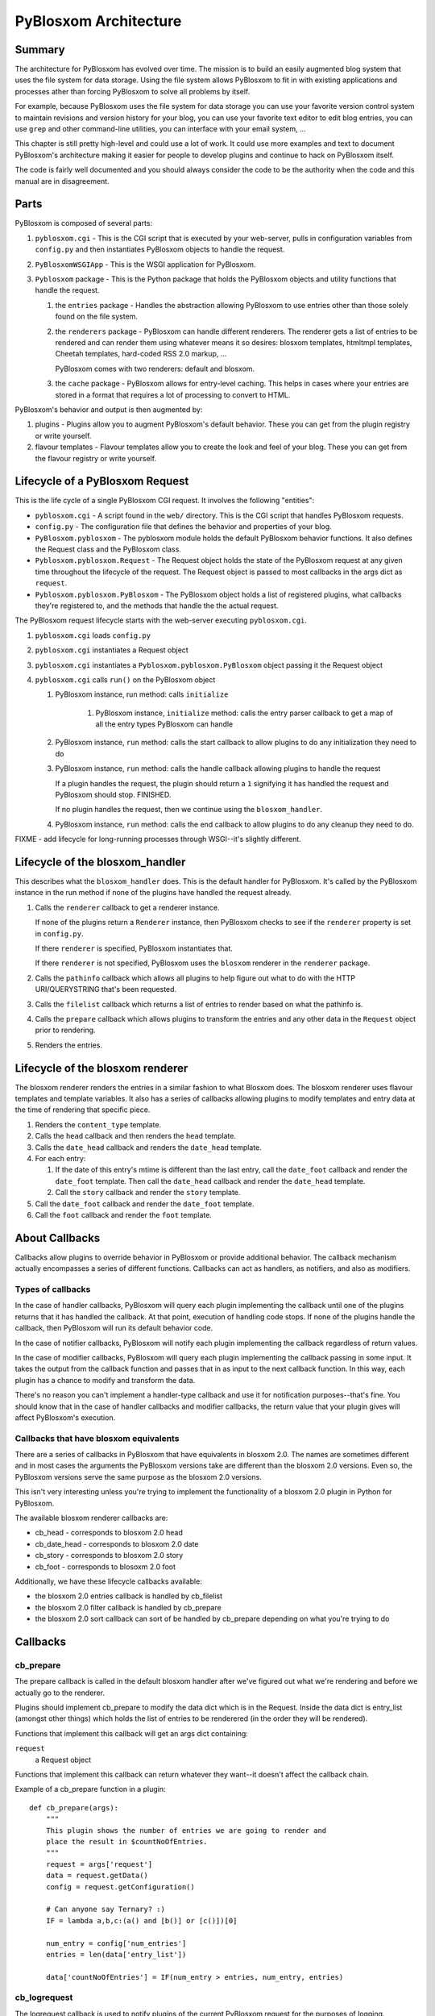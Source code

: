 ======================
PyBlosxom Architecture
======================

Summary
=======

The architecture for PyBlosxom has evolved over time.  The mission is to 
build an easily augmented blog system that uses the file system for data 
storage.  Using the file system allows PyBlosxom to fit in with existing
applications and processes ather than forcing PyBlosxom to solve all problems 
by itself.

For example, because PyBlosxom uses the file system for data storage
you can use your favorite version control system to maintain 
revisions and version history for your blog, you can use your favorite text 
editor to edit blog entries, you can use ``grep`` and other command-line
utilities, you can interface with your email system, ...

This chapter is still pretty high-level and could use a lot of work.
It could use more examples and text to document PyBlosxom's architecture 
making it easier for people to develop plugins and continue to hack on 
PyBlosxom itself.

The code is fairly well documented and you should always consider the code
to be the authority when the code and this manual are in disagreement.


Parts
=====

PyBlosxom is composed of several parts:

1. ``pyblosxom.cgi`` - This is the CGI script that is executed by your 
   web-server, pulls in configuration variables from ``config.py`` 
   and then instantiates PyBlosxom objects to handle the request.

2. ``PyBlosxomWSGIApp`` - This is the WSGI application for PyBlosxom.

3. ``Pyblosxom`` package - This is the Python package that holds the 
   PyBlosxom objects and utility functions that handle the request.

   1. the ``entries`` package - Handles the abstraction allowing PyBlosxom 
      to use entries other than those solely found on the file system.

   2. the ``renderers`` package - PyBlosxom can handle different renderers. 
      The renderer gets a list of entries to be rendered and can render 
      them using whatever means it so desires: blosxom templates, 
      htmltmpl templates, Cheetah templates, hard-coded RSS 2.0 markup, 
      ...  

      PyBlosxom comes with two renderers: default and blosxom.

   3. the ``cache`` package - PyBlosxom allows for entry-level caching. 
      This helps in cases where your entries are stored in a format that 
      requires a lot of processing to convert to HTML.


PyBlosxom's behavior and output is then augmented by:

1. plugins - Plugins allow you to augment PyBlosxom's default behavior. 
   These you can get from the plugin registry or write yourself.

2. flavour templates - Flavour templates allow you to create the look and 
   feel of your blog.  These you can get from the flavour registry or write 
   yourself. 



Lifecycle of a PyBlosxom Request
================================

This is the life cycle of a single PyBlosxom CGI request. It involves the 
following "entities":


* ``pyblosxom.cgi`` - A script found in the ``web/`` directory.  This is 
  the CGI script that handles PyBlosxom requests.

* ``config.py`` - The configuration file that defines the behavior 
  and properties of your blog.

* ``PyBlosxom.pyblosxom`` - The pyblosxom module holds the default 
  PyBlosxom behavior functions. It also defines the Request class and 
  the PyBlosxom class.

* ``Pyblosxom.pyblosxom.Request`` - The Request object holds the state 
  of the PyBlosxom request at any given time throughout the lifecycle 
  of the request.  The Request object is passed to most callbacks in 
  the args dict as ``request``.

* ``Pyblosxom.pyblosxom.PyBlosxom`` - The PyBlosxom object holds a list 
  of registered plugins, what callbacks they're registered to, and the 
  methods that handle the the actual request. 


The PyBlosxom request lifecycle starts with the web-server executing 
``pyblosxom.cgi``.

1. ``pyblosxom.cgi`` loads ``config.py``

2. ``pyblosxom.cgi`` instantiates a Request object

3. ``pyblosxom.cgi`` instantiates a ``Pyblosxom.pyblosxom.PyBlosxom`` object
   passing it the Request object

4. ``pyblosxom.cgi`` calls ``run()`` on the PyBlosxom object

   1. PyBlosxom instance, run method: calls ``initialize``

        1. PyBlosxom instance, ``initialize`` method: calls the entry
           parser callback to get a map of all the entry types PyBlosxom
           can handle

   2. PyBlosxom instance, ``run`` method: calls the start callback to
      allow plugins to do any initialization they need to do

   3. PyBlosxom instance, ``run`` method: calls the handle callback
      allowing plugins to handle the request

      If a plugin handles the request, the plugin should return a ``1``
      signifying it has handled the request and PyBlosxom should stop.
      FINISHED.

      If no plugin handles the request, then we continue using the
      ``blosxom_handler``.

   4. PyBlosxom instance, ``run`` method: calls the end callback to allow
      plugins to do any cleanup they need to do.

FIXME - add lifecycle for long-running processes through WSGI--it's
slightly different.


Lifecycle of the blosxom_handler
================================

This describes what the ``blosxom_handler`` does.  This is the default
handler for PyBlosxom.  It's called by the PyBlosxom instance in the
run method if none of the plugins have handled the request already.

1. Calls the ``renderer`` callback to get a renderer instance.

   If none of the plugins return a ``Renderer`` instance, then PyBlosxom
   checks to see if the ``renderer`` property is set in ``config.py``.

   If there ``renderer`` is specified, PyBlosxom instantiates that.

   If there ``renderer`` is not specified, PyBlosxom uses the ``blosxom``
   renderer in the ``renderer`` package.

2. Calls the ``pathinfo`` callback which allows all plugins to help figure out
   what to do with the HTTP URI/QUERYSTRING that's been requested.

3. Calls the ``filelist`` callback which returns a list of entries to render
   based on what the pathinfo is.

4. Calls the ``prepare`` callback which allows plugins to transform the entries
   and any other data in the ``Request`` object prior to rendering.

5. Renders the entries.



Lifecycle of the blosxom renderer
=================================

The blosxom renderer renders the entries in a similar fashion to what 
Blosxom does.  The blosxom renderer uses flavour templates and template 
variables.  It also has a series of callbacks allowing plugins to modify 
templates and entry data at the time of rendering that specific piece.

1. Renders the ``content_type`` template.

2. Calls the ``head`` callback and then renders the ``head`` template.

3. Calls the ``date_head`` callback and renders the ``date_head`` template.

4. For each entry:

   1. If the date of this entry's mtime is different than the last entry,
      call the ``date_foot`` callback and render the ``date_foot`` template.
      Then call the ``date_head`` callback and render the ``date_head``
      template.

   2. Call the ``story`` callback and render the ``story`` template.

5. Call the ``date_foot`` callback and render the ``date_foot`` template.

6. Call the ``foot`` callback and render the ``foot`` template.



About Callbacks
===============

Callbacks allow plugins to override behavior in PyBlosxom or provide
additional behavior.  The callback mechanism actually encompasses a
series of different functions.  Callbacks can act as handlers, as
notifiers, and also as modifiers.


Types of callbacks
------------------

In the case of handler callbacks, PyBlosxom will query each plugin
implementing the callback until one of the plugins returns that it
has handled the callback.  At that point, execution of handling code
stops.  If none of the plugins handle the callback, then PyBlosxom
will run its default behavior code.

In the case of notifier callbacks, PyBlosxom will notify each
plugin implementing the callback regardless of return values.

In the case of modifier callbacks, PyBlosxom will query each plugin
implementing the callback passing in some input.  It takes the output
from the callback function and passes that in as input to the next
callback function.  In this way, each plugin has a chance to modify
and transform the data.

There's no reason you can't implement a handler-type callback and use
it for notification purposes--that's fine.  You should know that in the
case of handler callbacks and modifier callbacks, the return value that
your plugin gives will affect PyBlosxom's execution.


Callbacks that have blosxom equivalents
---------------------------------------

There are a series of callbacks in PyBlosxom that have equivalents
in blosxom 2.0.  The names are sometimes different and in most cases
the arguments the PyBlosxom versions take are different than the blosxom
2.0 versions.  Even so, the PyBlosxom versions serve the same purpose
as the blosxom 2.0 versions.

This isn't very interesting unless you're trying to implement the
functionality of a blosxom 2.0 plugin in Python for PyBlosxom.

The available blosxom renderer callbacks are:

* cb_head - corresponds to blosxom 2.0 head
* cb_date_head - corresponds to blosxom 2.0 date
* cb_story - corresponds to blosxom 2.0 story
* cb_foot - corresponds to blosoxm 2.0 foot


Additionally, we have these lifecycle callbacks available:

* the blosxom 2.0 entries callback is handled by cb_filelist
* the blosxom 2.0 filter callback is handled by cb_prepare
* the blosxom 2.0 sort callback can sort of be handled by cb_prepare 
  depending on what you're trying to do


Callbacks
=========

cb_prepare
----------

The prepare callback is called in the default blosxom handler after 
we've figured out what we're rendering and before we actually go to the
renderer.

Plugins should implement cb_prepare to modify the data dict which 
is in the Request.  Inside the data dict is entry_list
(amongst other things) which holds the list of entries to be renderered 
(in the order they will be rendered).

Functions that implement this callback will get an args dict
containing:

``request``
   a Request object

Functions that implement this callback can return whatever they want--it
doesn't affect the callback chain.

Example of a cb_prepare function in a plugin::

   def cb_prepare(args):
       """
       This plugin shows the number of entries we are going to render and
       place the result in $countNoOfEntries.
       """
       request = args['request']
       data = request.getData()
       config = request.getConfiguration()

       # Can anyone say Ternary? :)
       IF = lambda a,b,c:(a() and [b()] or [c()])[0]

       num_entry = config['num_entries']
       entries = len(data['entry_list'])

       data['countNoOfEntries'] = IF(num_entry > entries, num_entry, entries)



cb_logrequest
-------------

The logrequest callback is used to notify plugins of the current 
PyBlosxom request for the purposes of logging.

Functions that implement this callback will get an args dict
containing:

``filename``
   a filename; typically a base filename

``return_code``
   an HTTP error code (e.g. 200, 404, 304, ...)

``request``
   a Request object


Functions that implement this callback can return whatever they want--it
doesn't affect the callback chain.

cb_logrequest is called after rendering and will contain all the
modifications to the Request object made by the plugins.

An example input args dict is like this::

   {'filename': filename, 'return_code': '200', 'request': Request()}



cb_filelist
-----------

The filelist callback allows plugins to generate the list of entries
to be rendered.  Entries should be EntryBase derivatives--either
by instantiating EntryBase, FileEntry, or creating your own
EntryBase subclass.

Functions that implement this callback will get an args dict
containing:

``request``
   a Request object

Functions that implement this callback should return None if they
don't plan on generating the entry list or a list of entries.
if they do.  When a function returns None, the callback will continue
to the next function to see if it will return a list of entries.
When a function returns a list of entries, the callback will stop.



cb_filestat
-----------

The filestat callback allows plugins to provide mtimes for entries.
Plugins may use this to override the mtime stored in the filesystem. 
For example, one of the contributed plugins uses this to set the 
mtime to the time specified in the entry's filename.

Plugins may also use this to provide a cheaper alternative to filesystem
stat calls--a notorious performance drag.  The hardcodedates plugin, for
example, stores mtimes in a file: it reads the file once at startup then 
returns mtimes from its in-memory database.

Functions that implement this callback will get an args dict containing:

``filename``
   the filename of the entry

``mtime``
   the result of an ``os.stat`` on the filename of the entry

Functions that implement this callback must return the input args dict
whether or not they adjust anything in it.  The callback chain will stop 
as soon as a callback modifies mtime.  If no plugin handles the callback, 
PyBlosxom will fall back to calling os.stat().



cb_pathinfo
-----------

The pathinfo callback allows plugins to parse the HTTP PATH_INFO
item.  This item is stored in the http dict of the Request object.
Functions would parse this as they desire, then set the following
variables in the data dict of the Request object:

``bl_type``
   ``dir`` or ``file``

``pi_bl``
   typically the same as ``PATHINFO``

``pi_yr``
   the year in yyyy format

``pi_mo``
   the month in mm or mmm format (e.g. 02, Jan, Feb, ...)

``pi_da``
   the day of the month in dd format

``root_datadir``
   full path to the entry folder or entry file on the file system

``flavour``
   the flavour gathered from this URL

Functions that implement this callback will get an args dict containing:

``request``
   a Request object

Functions that implement this callback should make the modifications
to the data dict in place--no need to return anything.



cb_renderer
-----------

The renderer callback allows plugins to specify a renderer to use by
returning a renderer instance to use.  If no renderer is specified,
we use the default blosxom renderer.

Functions that implement this callback will get an args dict
containing:

``request``
   a Request object

Functions that implement this callback should return None if they
don't want to specify a renderer or the renderer object instanct
if they do.  When a function returns a renderer instance, processing
stops.



cb_entryparser
--------------

The entryparser callback allows plugins to register the entryparsers
they have.  Entry parsers are linked with a filename extension.  For
example, the default blosxom text entry parser will be used for
any file ending in ``.txt``.

Functions that implement this callback will get the entryparser
dict consisting of file extension -> entry parsing function pairs.

Functions that implement this callback should return the entryparser
dict after modifying it.



cb_preformat
------------

The preformat callback acts in conjunction with the entryparser
that handled the entry to do a two-pass formatting of the entry.

Functions that implement cb_preformat are text transformation tools.
Once one of them returns a transformed entry, then we stop processing.

Functions that implement this callback will get an args dict
containing:

``parser``
  a string that indicates whether a preformatter should run

``story``
  the list of lines of the blog post with ``\n`` included

``request``
  a Request object

Functions that implement this callback should return None if they
didn't modify the story or a single story string.



cb_postformat
-------------

The postformat callback allows plugins to make further modifications
to entry text.  It typically gets called after a preformatter by
the entryparser.  It can also be used to add additional properties
to entries.  The changes from postformat functions are saved in the
cache (if the user has caching enabled).  As such, this shouldn't
be used for dynamic data like comment counts.

Examples of usage:

* adding a word count property to the entry
* using a macro replacement plugin (Radio Userland glossary)
* acronym expansion
* a 'more' text processor
* ...


Functions that implement this callback will get an args dict containing:

``entry_data``
   a dict that minimally contains ``title`` and ``story``

``request``
   a Request object

Functions that implement this callback don't need to return 
anything--modifications to the entry_data dict are done in place.



cb_start
--------

The start callback allows plugins to execute startup/initialization code.
Use this callback for any setup code that your plugin needs, like:

* reading saved data from a file
* checking to make sure configuration variables are set
* allocating resources

.. Note::

   ``cb_start`` is different in PyBlosxom than in blosxom

   The ``cb_start`` callback is slightly different than in blosxom in 
   that ``cb_start`` is called for every PyBlosxom request regardless of 
   whether it's handled by the default blosxom handler.  In general,
   it's better to delay allocating resources until you absolutely know 
   you are going to use them.


Functions that implement this callback will get an args dict containing:

``request``
   a Request object

Functions that implement this callback don't need to return 
anything.



cb_end
------

The start callback allows plugins to execute teardown/cleanup code,
save any data that hasn't been saved, clean up temporary files,
and otherwise return the system to a normal state.

Examples of usage:

* save data to a file
* clean up any temporary files
* ...


Functions that implement this callback will get an args dict containing:

``request``
   a Request object

Functions that implement this callback don't need to return 
anything.

.. Note::

   ``cb_end`` is different in PyBlosxom than in blosxom

   The ``cb_end`` callback is called for every PyBlosxom request regardless
   of whether it's handled by the default blosxom handler or not.  This
   is slightly different than blosxom.



cb_head
-------

The head callback is called before a head flavour template is rendered.

``cb_head`` is called before the variables in the entry are substituted
into the template.  This is the place to modify the head template based
on the entry content.  You can also set variables on the entry that will
be used by the ``cb_story`` or ``cb_foot`` templates.  You have access to 
all the content variables via entry.

Blosxom 2.0 calls this callback ``head``.

Functions that implement this callback will get an args dict containing:

``request``
   a Request object

``renderer``
   the ``BlosxomRenderer`` instance that called the callback

``entry``
   the entry to be rendered

``template``
   a string containing the flavour template to be processed

Functions that implement this callback must return the input args
dict whether or not they adjust anything in it.

Example in which we add the number of entries being rendered
to the ``$blog_title`` variable::

   def cb_head(args):
       request = args["request"]
       config = request.getConfiguration()
       data = request.getData()

       num_entries = len(data.get("entry_list", []))
       bt = config.get("blog_title", "")
       config["blog_title"] = bt + ": %d entries" % num_entries

       return args



cb_date_head
------------

The ``date_head`` callback is called before a ``date_head`` flavour 
template is rendered.

``cb_date_head`` is called before the variables in the entry are substituted
into the template.  This is the place to modify the ``date_head`` template 
based on the entry content.  You have access to all the content variables 
via entry.

Blosxom 2.0 calls this callback ``date``.

Functions that implement this callback will get an args dict containing:

``request``
   a Request object

``renderer``
   the ``BlosxomRenderer`` instance that called the callback

``entry``
   the entry to be rendered

``template``
   a string containing the flavour template to be processed

Functions that implement this callback must return the input args
dict whether or not they adjust anything in it.



cb_story
--------

The ``story`` callback gets called before the entry is rendered.

The template used is typically the ``story`` template, but we allow 
entries to override this if they have a ``template`` property.  If they 
have the ``template`` property, then we'll use the template of that
name instead.

``cb_story`` is called before the variables in the entry are substituted
into the template.  This is the place to modify the ``story`` template based
on the entry content.  You have access to all the content variables via 
entry.

Blosxom 2.0 calls this callback ``story``.

Functions that implement this callback will get an args dict containing:

``request``
   a Request object

``renderer``
   the ``BlosxomRenderer`` that called the callback

``entry``
   the entry to be rendered

``template``
   a string containing the flavour template to be processed

Functions that implement this callback must return the input args
dict whether or not they adjust anything in it.



cb_story_end
------------

The ``story_end`` callback is is called after the variables in the entry 
are substituted into the template.  You have access to all the 
content variables via entry.

Functions that implement this callback will get an args dict containing:

``request``
   a Request object

``renderer``
   the ``BlosxomRenderer`` instance that called the callback

``entry``
   the entry object to be rendered

``template``
   a string containing the flavour template to be processed

Functions that implement this callback must return the input args
dict whether or not they adjust anything in it.



cb_foot
-------

The ``foot`` callback is called before the variables in the entry are 
substituted into the foot template.  This is the place to modify the 
``foot`` template based on the entry content.  You have access to all the 
content variables via entry.

Blosxom 2.0 calls this callback ``foot``.

Functions that implement this callback will get an args dict containing:

``request``
   a Request object

``renderer``
   the ``BlosxomRenderer`` instance that called the callback

``entry``
   the entry to be rendered

``template``
   a string containing the flavour template to be processed

Functions that implement this callback must return the input args
dict whether or not they adjust anything in it.



Entry Parsers
=============

FIXME



Pre-formatters and Post-formatters
==================================

FIXME



Renderers
=========

FIXME
